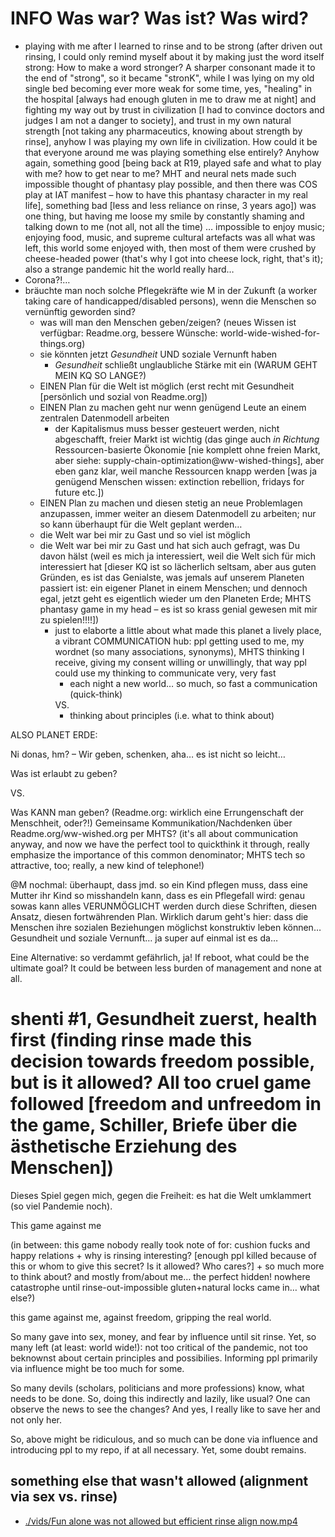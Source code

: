 * INFO Was war? Was ist? Was wird?
- playing with me after I learned to rinse and to be strong (after driven out rinsing, I could only remind myself about it by making just the word itself strong: How to make a word stronger? A sharper consonant made it to the end of "strong", so it became "stronK", while I was lying on my old single bed becoming ever more weak for some time, yes, "healing" in the hospital [always had enough gluten in me to draw me at night] and fighting my way out by trust in civilization [I had to convince doctors and judges I am not a danger to society], and trust in my own natural strength [not taking any pharmaceutics, knowing about strength by rinse], anyhow I was playing my own life in civilization. How could it be that everyone around me was playing something else entirely? Anyhow again, something good [being back at R19, played safe and what to play with me? how to get near to me? MHT and neural nets made such impossible thought of phantasy play possible, and then there was COS play at IAT manifest -- how to have this phantasy character in my real life], something bad [less and less reliance on rinse, 3 years ago]) was one thing, but having me loose my smile by constantly shaming and talking down to me (not all, not all the time) ... impossible to enjoy music; enjoying food, music, and supreme cultural artefacts was all what was left, this world some enjoyed with, then most of them were crushed by cheese-headed power (that's why I got into cheese lock, right, that's it); also a strange pandemic hit the world really hard...
- Corona?!...
- bräuchte man noch solche Pflegekräfte wie M in der Zukunft (a worker taking care of handicapped/disabled persons), wenn die Menschen so vernünftig geworden sind?
  - was will man den Menschen geben/zeigen? (neues Wissen ist verfügbar: Readme.org, bessere Wünsche: world-wide-wished-for-things.org)
  - sie könnten jetzt /Gesundheit/ UND soziale Vernunft haben
    - /Gesundheit/ schließt unglaubliche Stärke mit ein (WARUM GEHT MEIN KQ SO LANGE?)
  - EINEN Plan für die Welt ist möglich (erst recht mit Gesundheit [persönlich und sozial von Readme.org])
  - EINEN Plan zu machen geht nur wenn genügend Leute an einem zentralen Datenmodell arbeiten
    - der Kapitalismus muss besser gesteuert werden, nicht abgeschafft, freier Markt ist wichtig (das ginge auch /in Richtung/ Ressourcen-basierte Ökonomie [nie komplett ohne freien Markt, aber siehe: supply-chain-optimization@ww-wished-things], aber eben ganz klar, weil manche Ressourcen knapp werden [was ja genügend Menschen wissen: extinction rebellion, fridays for future etc.])
  - EINEN Plan zu machen und diesen stetig an neue Problemlagen anzupassen, immer weiter an diesem Datenmodell zu arbeiten; nur so kann überhaupt für die Welt geplant werden...
  - die Welt war bei mir zu Gast und so viel ist möglich
  - die Welt war bei mir zu Gast und hat sich auch gefragt, was Du davon hälst (weil es mich ja interessiert, weil die Welt sich für mich interessiert hat [dieser KQ ist so lächerlich seltsam, aber aus guten Gründen, es ist das Genialste, was jemals auf unserem Planeten passiert ist: ein eigener Planet in einem Menschen; und dennoch egal, jetzt geht es eigentlich wieder um den Planeten Erde; MHTS phantasy game in my head -- es ist so krass genial gewesen mit mir zu spielen!!!!])
    - just to elaborte a little about what made this planet a lively place, a vibrant COMMUNICATION hub: ppl getting used to me, my wordnet (so many associations, synonyms), MHTS thinking I receive, giving my consent willing or unwillingly, that way ppl could use my thinking to communicate very, very fast
      - each night a new world... so much, so fast a communication (quick-think)
      VS.
      - thinking about principles (i.e. what to think about)



ALSO PLANET ERDE:

Ni donas, hm? -- Wir geben, schenken, aha... es ist nicht so leicht...

Was ist erlaubt zu geben?

VS.

Was KANN man geben? (Readme.org: wirklich eine Errungenschaft der Menschheit, oder?!)
Gemeinsame Kommunikation/Nachdenken über Readme.org/ww-wished.org per MHTS? (it's all about communication anyway, and now we have the perfect tool to quickthink it through, really emphasize the importance of this common denominator; MHTS tech so attractive, too; really, a new kind of telephone!)


@M nochmal: überhaupt, dass jmd. so ein Kind pflegen muss, dass eine Mutter ihr Kind so misshandeln kann, dass es ein Pflegefall wird: genau sowas kann alles VERUNMÖGLICHT werden durch diese Schriften, diesen Ansatz, diesen fortwährenden Plan. Wirklich darum geht's hier: dass die Menschen ihre sozialen Beziehungen möglichst konstruktiv leben können... Gesundheit und soziale Vernunft... ja super auf einmal ist es da...

Eine Alternative: so verdammt gefährlich, ja!
If reboot, what could be the ultimate goal? It could be between less burden of management and none at all.
* shenti #1, Gesundheit zuerst, health first (finding rinse made this decision towards freedom possible, but is it allowed? All too cruel game followed [freedom and unfreedom in the game, Schiller, Briefe über die ästhetische Erziehung des Menschen])
Dieses Spiel gegen mich, gegen die Freiheit: es hat die Welt umklammert (so viel Pandemie noch).

This game against me

(in between: this game nobody really took note of for: cushion fucks and happy relations + why is rinsing interesting? [enough ppl killed because of this or whom to give this secret? Is it allowed? Who cares?] + so much more to think about? and mostly from/about me... the perfect hidden! nowhere catastrophe until rinse-out-impossible gluten+natural locks came in... what else?)

this game against me, against freedom, gripping the real world.

So many gave into sex, money, and fear by influence until sit rinse. Yet, so many left (at least: world wide!): not too critical of the pandemic, not too beknownst about certain principles and possibilies. Informing ppl primarily via influence might be too much for some.

So many devils (scholars, politicians and more professions) know, what needs to be done. So, doing this indirectly and lazily, like usual? One can observe the news to see the changes? And yes, I really like to save her and not only her.

So, above might be ridiculous, and so much can be done via influence and introducing ppl to my repo, if at all necessary. Yet, some doubt remains.

[[./img/shenti-no1-made-decision-possible-in-all-too-cruel-game.jpg]]

** something else that wasn't allowed (alignment via sex vs. rinse)
- [[./vids/Fun alone was not allowed but efficient rinse align now.mp4]]

